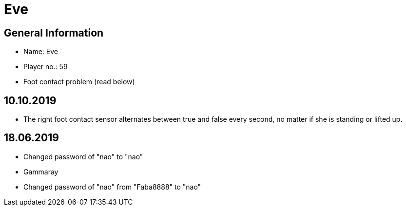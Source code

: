 = Eve

== General Information
* Name: Eve
* Player no.: 59
* Foot contact problem (read below)

== 10.10.2019
* The right foot contact sensor alternates between true and false every second,
no matter if she is standing or lifted up.

== 18.06.2019
* Changed password of "nao" to "nao"
* Gammaray
* Changed password of "nao" from "Faba8888" to "nao"